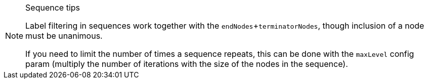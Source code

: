 [NOTE]
====
.Sequence tips

Label filtering in sequences work together with the `endNodes`+`terminatorNodes`, though inclusion of a node must be unanimous.

If you need to limit the number of times a sequence repeats, this can be done with the `maxLevel` config param (multiply the number of iterations with the size of the nodes in the sequence).
====